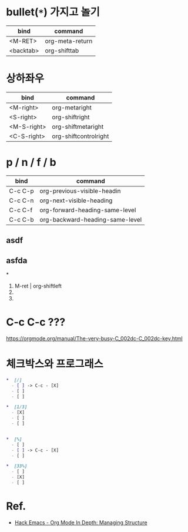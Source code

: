 * bullet(~*~) 가지고 놀기

| bind        | command                     |
|-------------+-----------------------------|
| <M-RET>     | org-meta-return             |
| <backtab>   | org-shifttab                |

* 상하좌우
| bind        | command                     |
|-------------+-----------------------------|
| <M-right>   | org-metaright               |
| <S-right>   | org-shiftright              |
| <M-S-right> | org-shiftmetaright          |
| <C-S-right> | org-shiftcontrolright       |

* p / n / f / b
| bind    | command                         |
|---------+---------------------------------|
| C-c C-p | org-previous-visible-headin     |
| C-c C-n | org-next-visible-heading        |
| C-c C-f | org-forward-heading-same-level  |
| C-c C-b | org-backward-heading-same-level |


** asdf
** asfda

*
1. M-ret | org-shiftleft
2.
3.

* C-c C-c ???
https://orgmode.org/manual/The-very-busy-C_002dc-C_002dc-key.html


* 체크박스와 프로그래스

#+BEGIN_SRC org
  ,*  [/]
    - [ ] -> C-c - [X]
    - [ ]
    - [ ]

  ,*  [1/3]
    - [X]
    - [ ]
    - [ ]


  ,*  [%]
    - [ ]
    - [ ] -> C-c - [X]
    - [ ]

  ,*  [33%]
    - [ ]
    - [X]
    - [ ]
#+END_SRC

* Ref.
- [[https://www.youtube.com/watch?v=nsGYet02bEk][Hack Emacs - Org Mode In Depth: Managing Structure]]
